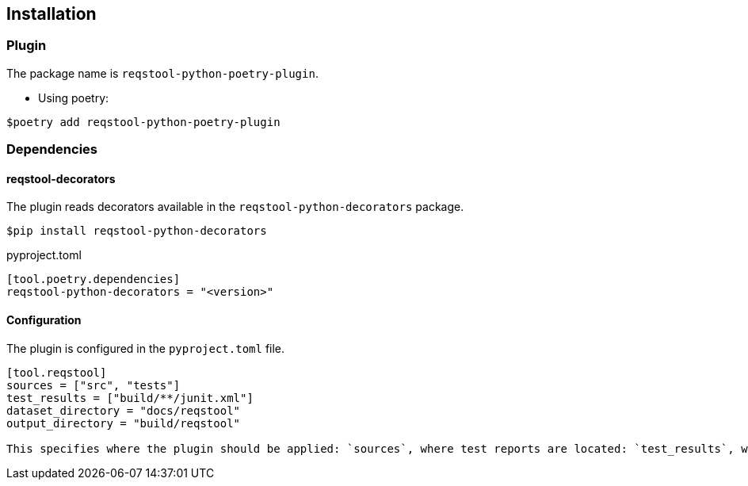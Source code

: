 == Installation

=== Plugin

The package name is `reqstool-python-poetry-plugin`.

* Using poetry:

```
$poetry add reqstool-python-poetry-plugin 
```

=== Dependencies

==== reqstool-decorators

The plugin reads decorators available in the `reqstool-python-decorators` package.

```
$pip install reqstool-python-decorators
```

pyproject.toml

```
[tool.poetry.dependencies]
reqstool-python-decorators = "<version>"
```

==== Configuration

The plugin is configured in the `pyproject.toml` file.

```toml
[tool.reqstool]
sources = ["src", "tests"]
test_results = ["build/**/junit.xml"]
dataset_directory = "docs/reqstool"
output_directory = "build/reqstool"

This specifies where the plugin should be applied: `sources`, where test reports are located: `test_results`, where reqstool files are located: `dataset_directory` and output directory: `output_directory`.
